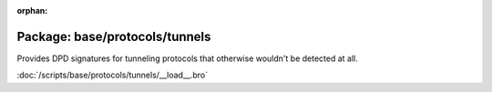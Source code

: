 :orphan:

Package: base/protocols/tunnels
===============================

Provides DPD signatures for tunneling protocols that otherwise
wouldn't be detected at all.

:doc:`/scripts/base/protocols/tunnels/__load__.bro`


